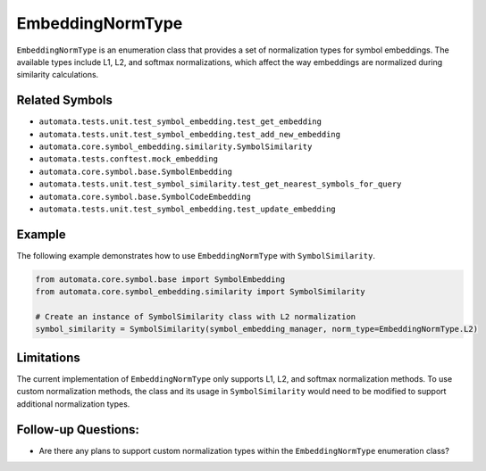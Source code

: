 EmbeddingNormType
=================

``EmbeddingNormType`` is an enumeration class that provides a set of
normalization types for symbol embeddings. The available types include
L1, L2, and softmax normalizations, which affect the way embeddings are
normalized during similarity calculations.

Related Symbols
---------------

-  ``automata.tests.unit.test_symbol_embedding.test_get_embedding``
-  ``automata.tests.unit.test_symbol_embedding.test_add_new_embedding``
-  ``automata.core.symbol_embedding.similarity.SymbolSimilarity``
-  ``automata.tests.conftest.mock_embedding``
-  ``automata.core.symbol.base.SymbolEmbedding``
-  ``automata.tests.unit.test_symbol_similarity.test_get_nearest_symbols_for_query``
-  ``automata.core.symbol.base.SymbolCodeEmbedding``
-  ``automata.tests.unit.test_symbol_embedding.test_update_embedding``

Example
-------

The following example demonstrates how to use ``EmbeddingNormType`` with
``SymbolSimilarity``.

.. code:: python

   from automata.core.symbol.base import SymbolEmbedding
   from automata.core.symbol_embedding.similarity import SymbolSimilarity

   # Create an instance of SymbolSimilarity class with L2 normalization
   symbol_similarity = SymbolSimilarity(symbol_embedding_manager, norm_type=EmbeddingNormType.L2)

Limitations
-----------

The current implementation of ``EmbeddingNormType`` only supports L1,
L2, and softmax normalization methods. To use custom normalization
methods, the class and its usage in ``SymbolSimilarity`` would need to
be modified to support additional normalization types.

Follow-up Questions:
--------------------

-  Are there any plans to support custom normalization types within the
   ``EmbeddingNormType`` enumeration class?
